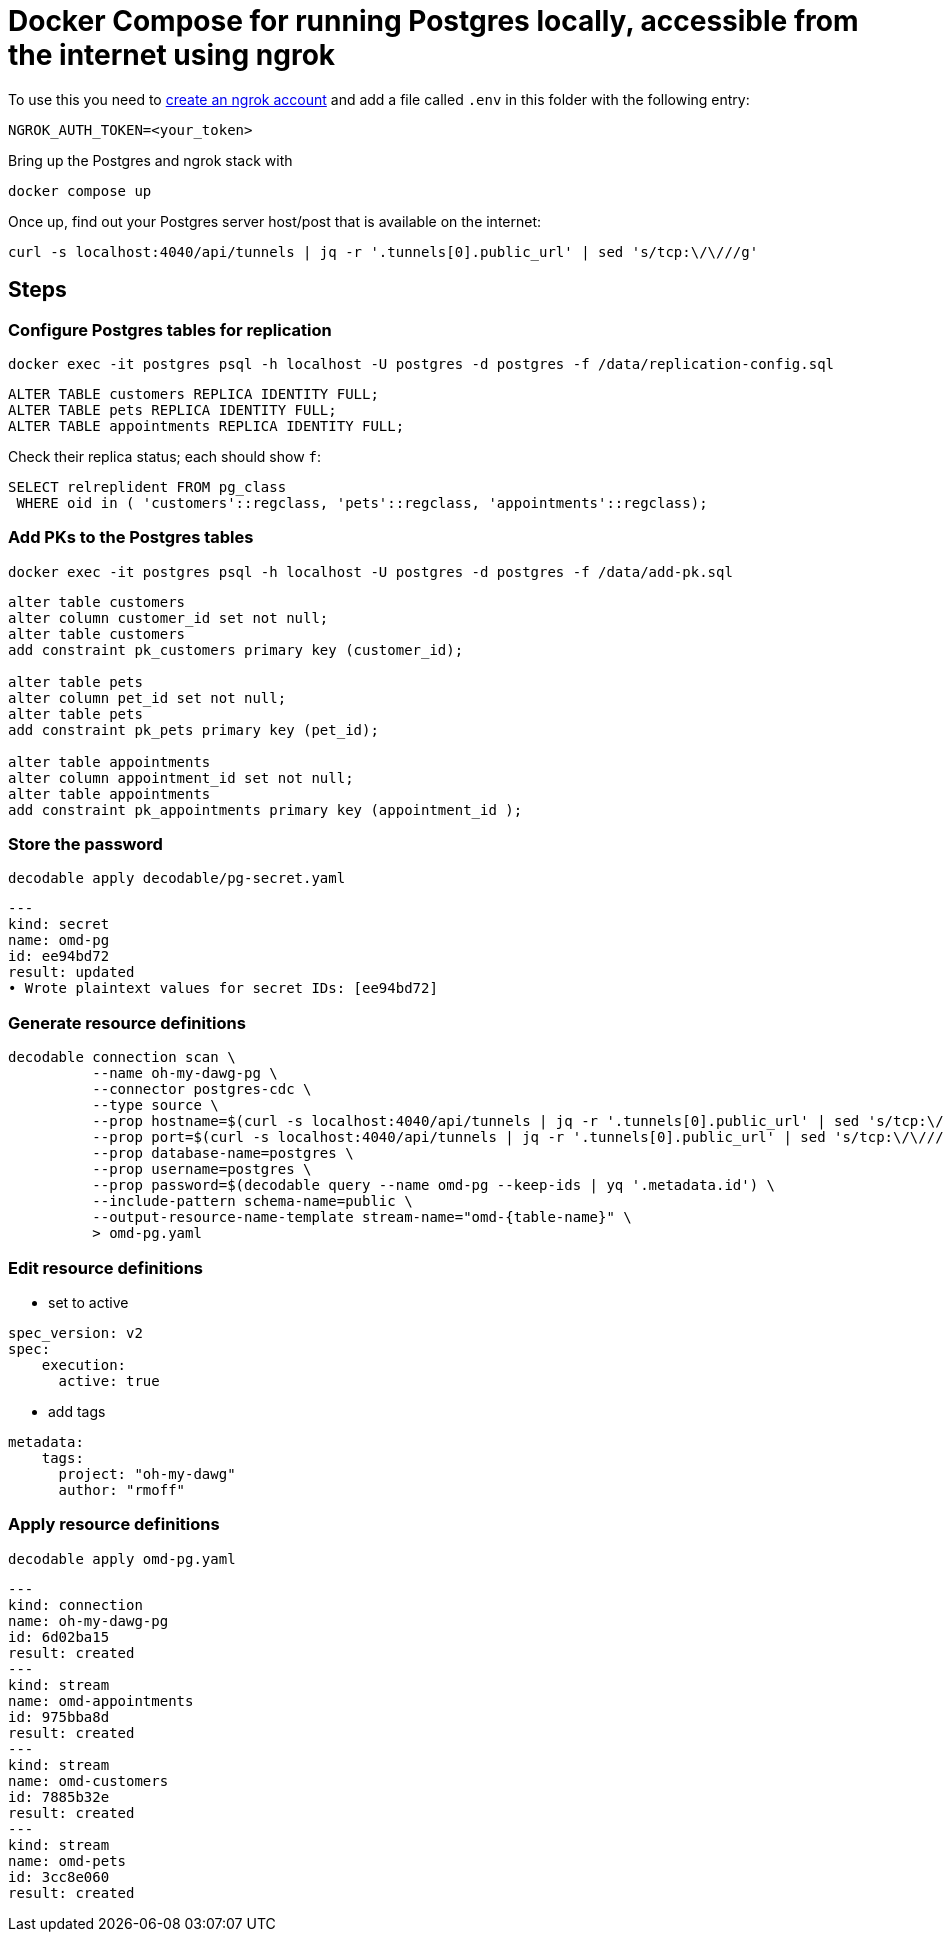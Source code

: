 = Docker Compose for running Postgres locally, accessible from the internet using ngrok

To use this you need to https://dashboard.ngrok.com/signup[create an ngrok account] and add a file called `.env` in this folder with the following entry:

[source,bash]
----
NGROK_AUTH_TOKEN=<your_token>
----

Bring up the Postgres and ngrok stack with

[source,bash]
----
docker compose up
----

Once up, find out your Postgres server host/post that is available on the internet:

[source,bash]
----
curl -s localhost:4040/api/tunnels | jq -r '.tunnels[0].public_url' | sed 's/tcp:\/\///g'
----

== Steps

=== Configure Postgres tables for replication

[source,bash]
----
docker exec -it postgres psql -h localhost -U postgres -d postgres -f /data/replication-config.sql
----

[source,sql]
----
ALTER TABLE customers REPLICA IDENTITY FULL;
ALTER TABLE pets REPLICA IDENTITY FULL;
ALTER TABLE appointments REPLICA IDENTITY FULL;
----

Check their replica status; each should show `f`:

[source,sql]
----
SELECT relreplident FROM pg_class
 WHERE oid in ( 'customers'::regclass, 'pets'::regclass, 'appointments'::regclass);
----

=== Add PKs to the Postgres tables

[source,bash]
----
docker exec -it postgres psql -h localhost -U postgres -d postgres -f /data/add-pk.sql
----


[source,sql]
----
alter table customers
alter column customer_id set not null;
alter table customers
add constraint pk_customers primary key (customer_id);

alter table pets
alter column pet_id set not null;
alter table pets
add constraint pk_pets primary key (pet_id);

alter table appointments
alter column appointment_id set not null;
alter table appointments
add constraint pk_appointments primary key (appointment_id );
----


=== Store the password

[source,bash]
----
decodable apply decodable/pg-secret.yaml
----

[source,yaml]
----
---
kind: secret
name: omd-pg
id: ee94bd72
result: updated
• Wrote plaintext values for secret IDs: [ee94bd72]
----

=== Generate resource definitions

[source,bash]
----
decodable connection scan \
          --name oh-my-dawg-pg \
          --connector postgres-cdc \
          --type source \
          --prop hostname=$(curl -s localhost:4040/api/tunnels | jq -r '.tunnels[0].public_url' | sed 's/tcp:\/\///g' | cut -d':' -f1) \
          --prop port=$(curl -s localhost:4040/api/tunnels | jq -r '.tunnels[0].public_url' | sed 's/tcp:\/\///g' | cut -d':' -f2) \
          --prop database-name=postgres \
          --prop username=postgres \
          --prop password=$(decodable query --name omd-pg --keep-ids | yq '.metadata.id') \
          --include-pattern schema-name=public \
          --output-resource-name-template stream-name="omd-{table-name}" \
          > omd-pg.yaml
----

=== Edit resource definitions


- set to active

[source,yaml]
----
spec_version: v2
spec:
    execution:
      active: true
----

- add tags

[source,yaml]
----
metadata:
    tags:
      project: "oh-my-dawg"
      author: "rmoff"
----

=== Apply resource definitions

[source,bash]
----
decodable apply omd-pg.yaml
----

[source,yaml]
----
---
kind: connection
name: oh-my-dawg-pg
id: 6d02ba15
result: created
---
kind: stream
name: omd-appointments
id: 975bba8d
result: created
---
kind: stream
name: omd-customers
id: 7885b32e
result: created
---
kind: stream
name: omd-pets
id: 3cc8e060
result: created
----

